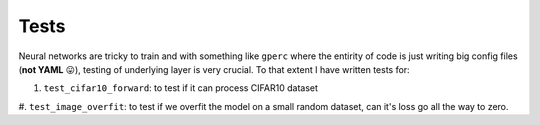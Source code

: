 Tests
=====

Neural networks are tricky to train and with something like ``gperc`` where the entirity of code is just
writing big config files (**not YAML** 😛), testing of underlying layer is very crucial. To that extent
I have written tests for:

#. ``test_cifar10_forward``: to test if it can process CIFAR10 dataset
#. ``test_image_overfit``: to test if we overfit the model on a small random dataset, can it's loss go all
the way to zero.
